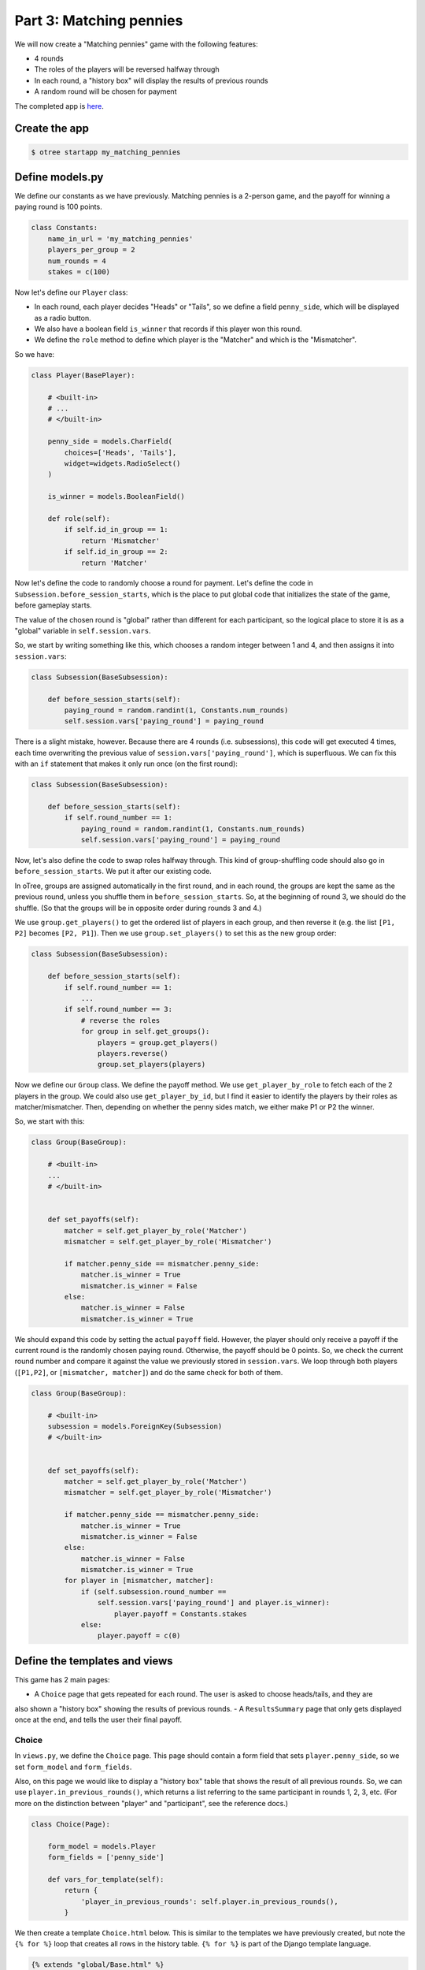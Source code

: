 Part 3: Matching pennies
========================

We will now create a "Matching pennies" game with the following
features:

-  4 rounds
-  The roles of the players will be reversed halfway through
-  In each round, a "history box" will display the results of previous
   rounds
-  A random round will be chosen for payment

The completed app is
`here <https://github.com/oTree-org/oTree/tree/master/matching_pennies_tutorial>`__.


Create the app
--------------

.. code-block:: bash

    $ otree startapp my_matching_pennies


Define models.py
----------------

We define our constants as we have previously. Matching pennies is a
2-person game, and the payoff for winning a paying round is 100 points.

.. code-block:: python

    class Constants:
        name_in_url = 'my_matching_pennies'
        players_per_group = 2
        num_rounds = 4
        stakes = c(100)

Now let's define our ``Player`` class:

-  In each round, each player decides "Heads" or "Tails", so we define a
   field ``penny_side``, which will be displayed as a radio button.
-  We also have a boolean field ``is_winner`` that records if this
   player won this round.
-  We define the ``role`` method to define which player is the "Matcher"
   and which is the "Mismatcher".

So we have:

.. code-block:: python

    class Player(BasePlayer):

        # <built-in>
        # ...
        # </built-in>

        penny_side = models.CharField(
            choices=['Heads', 'Tails'],
            widget=widgets.RadioSelect()
        )

        is_winner = models.BooleanField()

        def role(self):
            if self.id_in_group == 1:
                return 'Mismatcher'
            if self.id_in_group == 2:
                return 'Matcher'

Now let's define the code to randomly choose a round for payment. Let's
define the code in ``Subsession.before_session_starts``, which is the
place to put global code that initializes the state of the game, before
gameplay starts.

The value of the chosen round is "global" rather than different for each
participant, so the logical place to store it is as a "global" variable
in ``self.session.vars``.

So, we start by writing something like this, which chooses a random
integer between 1 and 4, and then assigns it into ``session.vars``:

.. code-block:: python

    class Subsession(BaseSubsession):

        def before_session_starts(self):
            paying_round = random.randint(1, Constants.num_rounds)
            self.session.vars['paying_round'] = paying_round

There is a slight mistake, however. Because there are 4 rounds (i.e.
subsessions), this code will get executed 4 times, each time overwriting
the previous value of ``session.vars['paying_round']``, which is
superfluous. We can fix this with an ``if`` statement that makes it only
run once (on the first round):

.. code-block:: python

    class Subsession(BaseSubsession):

        def before_session_starts(self):
            if self.round_number == 1:
                paying_round = random.randint(1, Constants.num_rounds)
                self.session.vars['paying_round'] = paying_round

Now, let's also define the code to swap roles halfway through. This kind
of group-shuffling code should also go in ``before_session_starts``. We
put it after our existing code.

In oTree, groups are assigned automatically in the first round,
and in each round, the groups are kept the same as the previous round, unless you
shuffle them in ``before_session_starts``.
So, at the beginning of round 3, we should do the shuffle.
(So that the groups will be in opposite order during rounds 3 and 4.)

We use ``group.get_players()`` to get the ordered list of players in
each group, and then reverse it (e.g. the list ``[P1, P2]`` becomes
``[P2, P1]``). Then we use ``group.set_players()`` to set this as the
new group order:

.. code-block:: python

    class Subsession(BaseSubsession):

        def before_session_starts(self):
            if self.round_number == 1:
                ...
            if self.round_number == 3:
                # reverse the roles
                for group in self.get_groups():
                    players = group.get_players()
                    players.reverse()
                    group.set_players(players)

Now we define our ``Group`` class. We define the payoff method. We use
``get_player_by_role`` to fetch each of the 2 players in the group. We
could also use ``get_player_by_id``, but I find it easier to identify
the players by their roles as matcher/mismatcher. Then, depending on
whether the penny sides match, we either make P1 or P2 the winner.

So, we start with this:

.. code-block:: python

    class Group(BaseGroup):

        # <built-in>
        ...
        # </built-in>


        def set_payoffs(self):
            matcher = self.get_player_by_role('Matcher')
            mismatcher = self.get_player_by_role('Mismatcher')

            if matcher.penny_side == mismatcher.penny_side:
                matcher.is_winner = True
                mismatcher.is_winner = False
            else:
                matcher.is_winner = False
                mismatcher.is_winner = True

We should expand this code by setting the actual ``payoff`` field.
However, the player should only receive a payoff if the current round is
the randomly chosen paying round. Otherwise, the payoff should be 0
points. So, we check the current round number and compare it against the
value we previously stored in ``session.vars``. We loop through both
players (``[P1,P2]``, or ``[mismatcher, matcher]``) and do the same
check for both of them.

.. code-block:: python

    class Group(BaseGroup):

        # <built-in>
        subsession = models.ForeignKey(Subsession)
        # </built-in>


        def set_payoffs(self):
            matcher = self.get_player_by_role('Matcher')
            mismatcher = self.get_player_by_role('Mismatcher')

            if matcher.penny_side == mismatcher.penny_side:
                matcher.is_winner = True
                mismatcher.is_winner = False
            else:
                matcher.is_winner = False
                mismatcher.is_winner = True
            for player in [mismatcher, matcher]:
                if (self.subsession.round_number ==
                    self.session.vars['paying_round'] and player.is_winner):
                        player.payoff = Constants.stakes
                else:
                    player.payoff = c(0)

Define the templates and views
------------------------------

This game has 2 main pages:

- A ``Choice`` page that gets repeated for each round. The user is asked to choose heads/tails, and they are
also shown a "history box" showing the results of previous rounds.
- A ``ResultsSummary`` page that only gets displayed once at the end, and
tells the user their final payoff.

Choice
~~~~~~

In ``views.py``, we define the ``Choice`` page. This page should contain
a form field that sets ``player.penny_side``, so we set ``form_model``
and ``form_fields``.

Also, on this page we would like to display a "history box" table that
shows the result of all previous rounds. So, we can use
``player.in_previous_rounds()``, which returns a list referring to the
same participant in rounds 1, 2, 3, etc. (For more on the distinction
between "player" and "participant", see the reference docs.)

.. code-block:: python

    class Choice(Page):

        form_model = models.Player
        form_fields = ['penny_side']

        def vars_for_template(self):
            return {
                'player_in_previous_rounds': self.player.in_previous_rounds(),
            }

We then create a template ``Choice.html`` below. This is similar to the
templates we have previously created, but note the ``{% for %}`` loop
that creates all rows in the history table. ``{% for %}`` is part of the
Django template language.

.. code-block:: html+django

    {% extends "global/Base.html" %}
    {% load staticfiles otree_tags %}

    {% block title %}
        Round {{ subsession.round_number }} of {{ Constants.num_rounds }}
    {% endblock %}

    {% block content %}

        <h4>Instructions</h4>
        <p>
            This is a matching pennies game.
            Player 1 is the 'Mismatcher' and wins if the choices mismatch;
            Player 2 is the 'Matcher' and wins if they match.

        </p>

        <p>
            At the end, a random round will be chosen for payment.
        </p>

        <h4>Round history</h4>
        <table class="table">
            <tr>
                <th>Round</th>
                <th>Player and outcome</th>
            </tr>
            {% for p in player_in_previous_rounds %}
                <tr>
                    <td>{{ p.subsession.round_number }}</td>
                    <td>
                        You were the {{ p.role }} and {% if p.is_winner %}
                        won {% else %} lost {% endif %}
                    </td>
                </tr>
            {% endfor %}
        </table>

        <p>
            In this round, you are the {{ player.role }}.
        </p>

        {% formfield player.penny_side with label="I choose:" %}

        {% next_button %}

    {% endblock %}

ResultsWaitPage
~~~~~~~~~~~~~~~

Before a player proceeds to the next
round's ``Choice`` page,  they need to wait for the other player to complete the ``Choice`` page as well.  So, as usual, we use a ``WaitPage``.
Also, once both players have arrived at the wait page, we call the ``set_payoffs``
method we defined earlier.

::

    class ResultsWaitPage(WaitPage):

        def after_all_players_arrive(self):
            self.group.set_payoffs()

ResultsSummary
~~~~~~~~~~~~~~

Let's create ``ResultsSummary.html``:

.. code-block:: html+django

    {% extends "global/Base.html" %}
    {% load staticfiles otree_tags %}

    {% block title %}
        Final results
    {% endblock %}

    {% block content %}

        <table class="table">
            <tr>
                <th>Round</th>
                <th>Player and outcome</th>
            </tr>
            {% for p in player_in_all_rounds %}
                <tr>
                    <td>{{ p.subsession.round_number }}</td>
                    <td>
                        You were the {{ p.role }} and {% if p.is_winner %} won
                        {% else %} lost {% endif %}
                    </td>
                </tr>
            {% endfor %}
        </table>

        <p>
            The paying round was {{ paying_round }}.
            Your total payoff is therefore {{ total_payoff }}.
        </p>


    {% endblock %}

Now we define the corresponding class in views.py.

-  It only gets shown in the last round, so we set ``is_displayed``
   accordingly.
-  We retrieve the value of ``paying_round`` from ``session.vars``
-  We get the user's total payoff by summing up how much they made in
   each round.
-  We pass the round history to the template with
   ``player.in_all_rounds()``

In the ``Choice`` page we used ``in_previous_rounds``, but here we use
``in_all_rounds``. This is because we also want to include the result of
the current round.

.. code-block:: python

    class ResultsSummary(Page):

        def is_displayed(self):
            return self.subsession.round_number == Constants.num_rounds

        def vars_for_template(self):

            return {
                'total_payoff': sum([p.payoff
                                     for p in self.player.in_all_rounds()]),
                'paying_round': self.session.vars['paying_round'],
                'player_in_all_rounds': self.player.in_all_rounds(),
            }

The payoff is calculated in a Python "list comprehension". These are
frequently used in the oTree sample games, so if you are curious you can
read online about how list comprehensions work. The same code could be
written as:

.. code-block:: python

    total_payoff = 0
    for p in self.player.in_all_rounds():
       total_payoff += p.payoff

    return {
        'total_payoff': total_payoff,
        ...

Page sequence
~~~~~~~~~~~~~

Now we define the ``page_sequence``:

.. code-block:: python

    page_sequence = [
        Choice,
        ResultsWaitPage,
        ResultsSummary
    ]

This page sequence will loop for each round. However, ``ResultsSummary``
is skipped in every round except the last, because of how we set
``is_displayed``, resulting in this sequence of pages:

-  Choice [Round 1]
-  ResultsWaitPage [Round 1]
-  Choice [Round 2]
-  ResultsWaitPage [Round 2]
-  Choice [Round 3]
-  ResultsWaitPage [Round 3]
-  Choice [Round 4]
-  ResultsWaitPage [Round 4]
-  ResultsSummary [Round 4]


Add an entry to ``SESSION_CONFIGS`` in ``settings.py``
------------------------------------------------------

When we run a real experiment in the lab, we will want multiple groups,
but to test the demo we just set ``num_demo_participants`` to 2, meaning
there will be 1 group.

.. code-block:: python

    {
        'name': 'my_matching_pennies',
        'display_name': "My Matching Pennies (tutorial version)",
        'num_demo_participants': 2,
        'app_sequence': [
            'my_matching_pennies',
        ],
    },

Reset the database and run
--------------------------

.. code-block:: bash

    $ otree resetdb
    $ otree runserver
